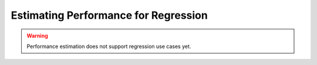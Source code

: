 .. _regression-performance-estimation:

========================================================================================
Estimating Performance for Regression
========================================================================================

.. warning::

    Performance estimation does not support regression use cases yet.

